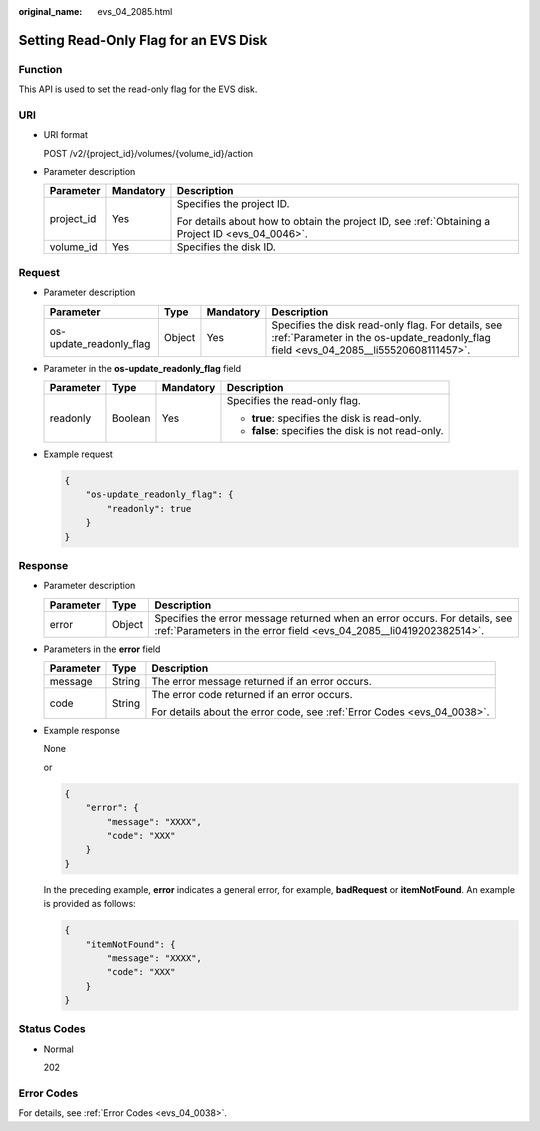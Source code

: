 :original_name: evs_04_2085.html

.. _evs_04_2085:

Setting Read-Only Flag for an EVS Disk
======================================

Function
--------

This API is used to set the read-only flag for the EVS disk.

URI
---

-  URI format

   POST /v2/{project_id}/volumes/{volume_id}/action

-  Parameter description

   +-----------------------+-----------------------+--------------------------------------------------------------------------------------------------+
   | Parameter             | Mandatory             | Description                                                                                      |
   +=======================+=======================+==================================================================================================+
   | project_id            | Yes                   | Specifies the project ID.                                                                        |
   |                       |                       |                                                                                                  |
   |                       |                       | For details about how to obtain the project ID, see :ref:`Obtaining a Project ID <evs_04_0046>`. |
   +-----------------------+-----------------------+--------------------------------------------------------------------------------------------------+
   | volume_id             | Yes                   | Specifies the disk ID.                                                                           |
   +-----------------------+-----------------------+--------------------------------------------------------------------------------------------------+

Request
-------

-  Parameter description

   +-------------------------+--------+-----------+--------------------------------------------------------------------------------------------------------------------------------------------+
   | Parameter               | Type   | Mandatory | Description                                                                                                                                |
   +=========================+========+===========+============================================================================================================================================+
   | os-update_readonly_flag | Object | Yes       | Specifies the disk read-only flag. For details, see :ref:`Parameter in the os-update_readonly_flag field <evs_04_2085__li55520608111457>`. |
   +-------------------------+--------+-----------+--------------------------------------------------------------------------------------------------------------------------------------------+

-  .. _evs_04_2085__li55520608111457:

   Parameter in the **os-update_readonly_flag** field

   +-----------------+-----------------+-----------------+----------------------------------------------------+
   | Parameter       | Type            | Mandatory       | Description                                        |
   +=================+=================+=================+====================================================+
   | readonly        | Boolean         | Yes             | Specifies the read-only flag.                      |
   |                 |                 |                 |                                                    |
   |                 |                 |                 | -  **true**: specifies the disk is read-only.      |
   |                 |                 |                 | -  **false**: specifies the disk is not read-only. |
   +-----------------+-----------------+-----------------+----------------------------------------------------+

-  Example request

   .. code-block::

      {
          "os-update_readonly_flag": {
              "readonly": true
          }
      }

Response
--------

-  Parameter description

   +-----------+--------+--------------------------------------------------------------------------------------------------------------------------------------------------+
   | Parameter | Type   | Description                                                                                                                                      |
   +===========+========+==================================================================================================================================================+
   | error     | Object | Specifies the error message returned when an error occurs. For details, see :ref:`Parameters in the error field <evs_04_2085__li0419202382514>`. |
   +-----------+--------+--------------------------------------------------------------------------------------------------------------------------------------------------+

-  .. _evs_04_2085__li0419202382514:

   Parameters in the **error** field

   +-----------------------+-----------------------+-------------------------------------------------------------------------+
   | Parameter             | Type                  | Description                                                             |
   +=======================+=======================+=========================================================================+
   | message               | String                | The error message returned if an error occurs.                          |
   +-----------------------+-----------------------+-------------------------------------------------------------------------+
   | code                  | String                | The error code returned if an error occurs.                             |
   |                       |                       |                                                                         |
   |                       |                       | For details about the error code, see :ref:`Error Codes <evs_04_0038>`. |
   +-----------------------+-----------------------+-------------------------------------------------------------------------+

-  Example response

   None

   or

   .. code-block::

      {
          "error": {
              "message": "XXXX",
              "code": "XXX"
          }
      }

   In the preceding example, **error** indicates a general error, for example, **badRequest** or **itemNotFound**. An example is provided as follows:

   .. code-block::

      {
          "itemNotFound": {
              "message": "XXXX",
              "code": "XXX"
          }
      }

Status Codes
------------

-  Normal

   202

Error Codes
-----------

For details, see :ref:`Error Codes <evs_04_0038>`.
